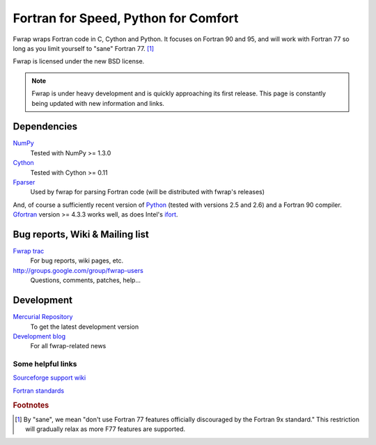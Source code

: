 .. fwrap documentation master file, created by
   sphinx-quickstart on Tue May 18 21:00:46 2010.
   You can adapt this file completely to your liking, but it should at least
   contain the root `toctree` directive.

Fortran for Speed, Python for Comfort
+++++++++++++++++++++++++++++++++++++

..  ..  .. toctree::
..  ..  :maxdepth: 2

Fwrap wraps Fortran code in C, Cython and Python.  It focuses on Fortran 90 and
95, and will work with Fortran 77 so long as you limit yourself to "sane"
Fortran 77. [#sane-def]_ 

Fwrap is licensed under the new BSD license.

.. note::
   Fwrap is under heavy development and is quickly approaching its first
   release.  This page is constantly being updated with new information and
   links.


Dependencies
============

`NumPy <http://numpy.scipy.org/>`_ 
    Tested with NumPy >= 1.3.0
`Cython <http://www.cython.org/>`_ 
    Tested with Cython >= 0.11
`Fparser <http://f2py.googlecode.com/svn/trunk/fparser/>`_ 
    Used by fwrap for parsing Fortran code (will be distributed with fwrap's
    releases)

And, of course a sufficiently recent version of `Python
<http://www.python.org/>`_ (tested with versions 2.5 and 2.6) and a Fortran 90
compiler.  `Gfortran <http://gcc.gnu.org/wiki/GFortran>`_ version >= 4.3.3
works well, as does Intel's `ifort
<http://software.intel.com/en-us/intel-compilers/>`_.

Bug reports, Wiki & Mailing list
================================

`Fwrap trac <https://sourceforge.net/apps/trac/fwrap/>`_
    For bug reports, wiki pages, etc.

`<http://groups.google.com/group/fwrap-users>`_
    Questions, comments, patches, help...

Development
===========

`Mercurial Repository <http://bitbucket.org/kwmsmith/fwrap-dev/>`_
    To get the latest development version

`Development blog <http://fortrancython.wordpress.com/>`_
    For all fwrap-related news

Some helpful links
------------------

`Sourceforge support wiki <https://sourceforge.net/apps/trac/sourceforge/wiki/WikiStart>`_

`Fortran standards <http://gcc.gnu.org/wiki/GFortranStandards>`_

.. rubric:: Footnotes

.. [#sane-def]
   By "sane", we mean "don't use Fortran 77 features officially discouraged by
   the Fortran 9x standard."  This restriction will gradually relax as more F77
   features are supported.


..  Indices and tables
..  ==================

..  * :ref:`genindex`

..  * :ref:`modindex`
